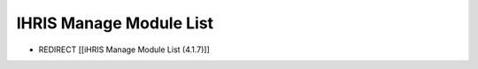 IHRIS Manage Module List
========================

* REDIRECT [[iHRIS Manage Module List (4.1.7)]]

